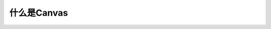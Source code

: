 .. iDocs文档框架
    FileName:   index.rst
    Author:     Huang Xiaoyan
    Created:    2018-03-03 11:45:04
    @contact:   hxysnail@gmail.com

=============
什么是Canvas
=============